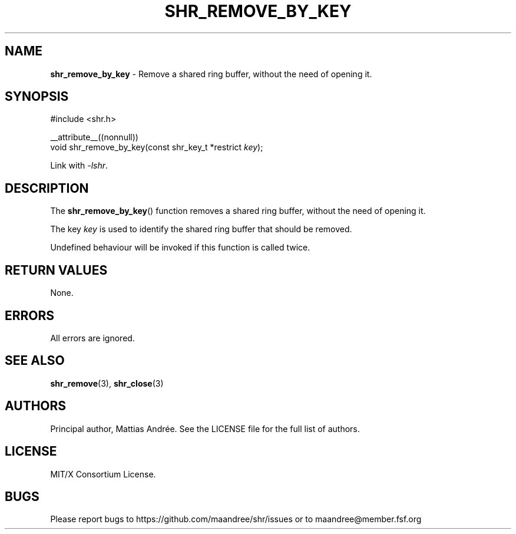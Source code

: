 .TH SHR_REMOVE_BY_KEY 3 SHR-%VERSION%
.SH NAME
.B shr_remove_by_key
\- Remove a shared ring buffer, without the need of opening it.
.SH SYNOPSIS
.LP
.nf
#include <shr.h>
.P
__attribute__((nonnull))
void shr_remove_by_key(const shr_key_t *restrict \fIkey\fP);
.fi
.P
Link with \fI\-lshr\fP.
.SH DESCRIPTION
The
.BR shr_remove_by_key ()
function removes a shared ring buffer, without the need of opening it.
.P
The key \fIkey\fP is used to identify the shared ring buffer that should
be removed.
.P
Undefined behaviour will be invoked if this function is called twice.
.SH RETURN VALUES
None.
.SH ERRORS
All errors are ignored.
.SH SEE ALSO
.BR shr_remove (3),
.BR shr_close (3)
.SH AUTHORS
Principal author, Mattias Andrée.  See the LICENSE file for the full
list of authors.
.SH LICENSE
MIT/X Consortium License.
.SH BUGS
Please report bugs to https://github.com/maandree/shr/issues or to
maandree@member.fsf.org
